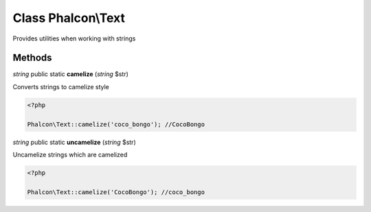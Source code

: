 Class **Phalcon\\Text**
=======================

Provides utilities when working with strings


Methods
---------

*string* public static **camelize** (*string* $str)

Converts strings to camelize style 

.. code-block:: php

    <?php

    Phalcon\Text::camelize('coco_bongo'); //CocoBongo




*string* public static **uncamelize** (*string* $str)

Uncamelize strings which are camelized 

.. code-block:: php

    <?php

    Phalcon\Text::camelize('CocoBongo'); //coco_bongo





